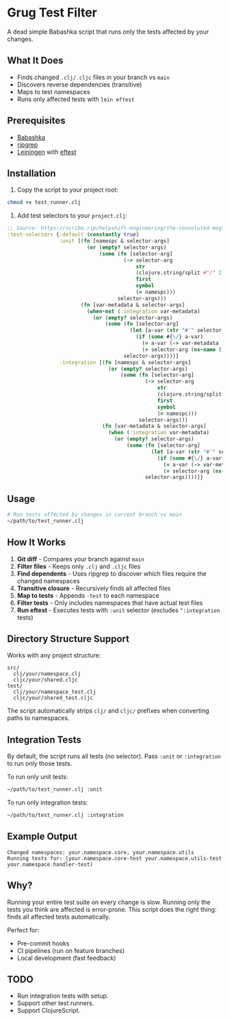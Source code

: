 * Grug Test Filter
A dead simple Babashka script that runs only the tests affected by your changes.

** What It Does
- Finds changed =.clj/.cljc= files in your branch vs =main=
- Discovers reverse dependencies (transitive)
- Maps to test namespaces
- Runs only affected tests with =lein eftest=

** Prerequisites
- [[https://babashka.org/][Babashka]]
- [[https://github.com/BurntSushi/ripgrep][ripgrep]]
- [[https://leiningen.org/][Leiningen]] with [[https://github.com/weavejester/eftest][eftest]]

** Installation
1. Copy the script to your project root:

#+begin_src sh
chmod +x test_runner.clj
#+end_src

2. Add test selectors to your =project.clj=:

#+begin_src clojure
;; Source: https://scribe.rip/helpshift-engineering/the-convoluted-magic-of-leiningen-test-selectors-2eb6c452dfcf
:test-selectors {:default (constantly true)
                 :unit [(fn [namespc & selector-args]
                          (or (empty? selector-args)
                              (some (fn [selector-arg]
                                      (-> selector-arg
                                          str
                                          (clojure.string/split #"/" 2)
                                          first
                                          symbol
                                          (= namespc)))
                                    selector-args)))
                        (fn [var-metadata & selector-args]
                          (when-not (:integration var-metadata)
                            (or (empty? selector-args)
                                (some (fn [selector-arg]
                                        (let [a-var (str "#'" selector-arg)]
                                          (if (some #{\/} a-var)
                                            (= a-var (-> var-metadata :leiningen.test/var str))
                                            (= selector-arg (ns-name (:ns var-metadata))))))
                                      selector-args))))]
                 :integration [(fn [namespc & selector-args]
                                 (or (empty? selector-args)
                                     (some (fn [selector-arg]
                                             (-> selector-arg
                                                 str
                                                 (clojure.string/split #"/" 2)
                                                 first
                                                 symbol
                                                 (= namespc)))
                                           selector-args)))
                               (fn [var-metadata & selector-args]
                                 (when (:integration var-metadata)
                                   (or (empty? selector-args)
                                       (some (fn [selector-arg]
                                               (let [a-var (str "#'" selector-arg)]
                                                 (if (some #{\/} a-var)
                                                   (= a-var (-> var-metadata :leiningen.test/var str))
                                                   (= selector-arg (ns-name (:ns var-metadata))))))
                                             selector-args))))]}
#+end_src

** Usage
#+begin_src sh
# Run tests affected by changes in current branch vs main
~/path/to/test_runner.clj
#+end_src

** How It Works
1. *Git diff* - Compares your branch against =main=
2. *Filter files* - Keeps only =.clj= and =.cljc= files
3. *Find dependents* - Uses ripgrep to discover which files require the changed namespaces
4. *Transitive closure* - Recursively finds all affected files
5. *Map to tests* - Appends =-test= to each namespace
6. *Filter tests* - Only includes namespaces that have actual test files
7. *Run eftest* - Executes tests with =:unit= selector (excludes =^:integration= tests)

** Directory Structure Support
Works with any project structure:

#+begin_example
src/
  clj/your/namespace.clj
  cljc/your/shared.cljc
test/
  clj/your/namespace_test.clj
  cljc/your/shared_test.cljc
#+end_example

The script automatically strips =clj/= and =cljc/= prefixes when converting paths to namespaces.

** Integration Tests
By default, the script runs all tests (no selector). Pass =:unit= or =:integration= to run only those tests.

To run only unit tests:

#+begin_src sh
~/path/to/test_runner.clj :unit
#+end_src

To run only integration tests:

#+begin_src sh
~/path/to/test_runner.clj :integration
#+end_src

** Example Output
#+begin_example
Changed namespaces: your.namespace.core, your.namespace.utils
Running tests for: (your.namespace.core-test your.namespace.utils-test your.namespace.handler-test)
#+end_example

** Why?
Running your entire test suite on every change is slow. Running only the tests you think are affected is error-prone. This script does the right thing: finds all affected tests automatically.

Perfect for:
- Pre-commit hooks
- CI pipelines (run on feature branches)
- Local development (fast feedback)

** TODO
- Run integration tests with setup.
- Support other test runners.
- Support ClojureScript.

